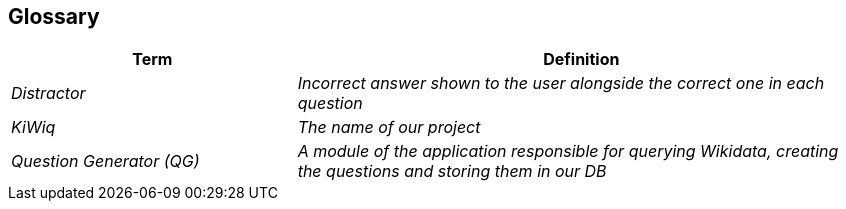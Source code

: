 ifndef::imagesdir[:imagesdir: ../images]

[[section-glossary]]
== Glossary


[cols="e,2e" options="header"]
|===
|Term |Definition
|Distractor | Incorrect answer shown to the user alongside the correct one in each question
|KiWiq | The name of our project
|Question Generator (QG) |A module of the application responsible for querying Wikidata, creating the questions and storing them in our DB
|===
